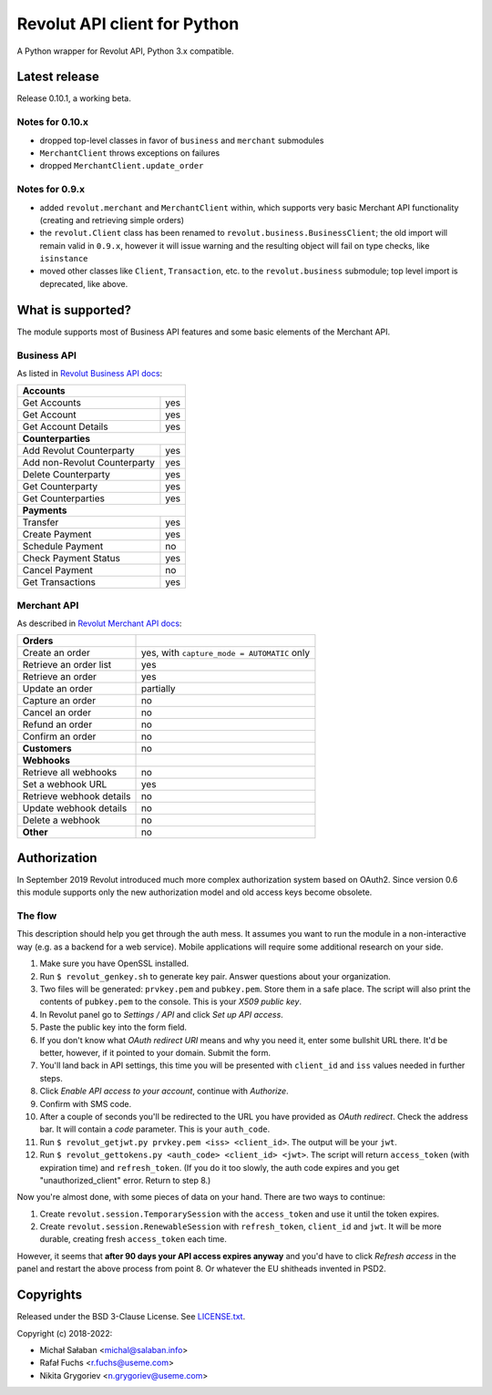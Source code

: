 Revolut API client for Python
=============================

|travis|_ |coveralls|_

.. |travis| image:: https://travis-ci.com/emesik/revolut-python.svg
.. _travis: https://travis-ci.com/emesik/revolut-python


.. |coveralls| image:: https://coveralls.io/repos/github/emesik/revolut-python/badge.svg
.. _coveralls: https://coveralls.io/github/emesik/revolut-python

A Python wrapper for Revolut API, Python 3.x compatible.

Latest release
--------------

Release 0.10.1, a working beta.

Notes for 0.10.x
^^^^^^^^^^^^^^^^

* dropped top-level classes in favor of ``business`` and ``merchant`` submodules
* ``MerchantClient`` throws exceptions on failures
* dropped ``MerchantClient.update_order``


Notes for 0.9.x
^^^^^^^^^^^^^^^

* added ``revolut.merchant`` and ``MerchantClient`` within, which supports very basic Merchant
  API functionality (creating and retrieving simple orders)
* the ``revolut.Client`` class has been renamed to ``revolut.business.BusinessClient``; the old
  import will remain valid in ``0.9.x``, however it will issue warning and the resulting object
  will fail on type checks, like ``isinstance``
* moved other classes like ``Client``, ``Transaction``, etc. to the ``revolut.business``
  submodule; top level import is deprecated, like above.

What is supported?
------------------

The module supports most of Business API features and some basic elements of the Merchant API.

Business API
^^^^^^^^^^^^

As listed in `Revolut Business API docs`_:

.. _`Revolut Business API docs`: https://developer.revolut.com/docs/api-reference/business/

+------------------------------------+
| **Accounts**                       |
+------------------------------+-----+
| Get Accounts                 | yes |
+------------------------------+-----+
| Get Account                  | yes |
+------------------------------+-----+
| Get Account Details          | yes |
+------------------------------+-----+
| **Counterparties**                 |
+------------------------------+-----+
| Add Revolut Counterparty     | yes |
+------------------------------+-----+
| Add non-Revolut Counterparty | yes |
+------------------------------+-----+
| Delete Counterparty          | yes |
+------------------------------+-----+
| Get Counterparty             | yes |
+------------------------------+-----+
| Get Counterparties           | yes |
+------------------------------+-----+
| **Payments**                       |
+------------------------------+-----+
| Transfer                     | yes |
+------------------------------+-----+
| Create Payment               | yes |
+------------------------------+-----+
| Schedule Payment             | no  |
+------------------------------+-----+
| Check Payment Status         | yes |
+------------------------------+-----+
| Cancel Payment               | no  |
+------------------------------+-----+
| Get Transactions             | yes |
+------------------------------+-----+

Merchant API
^^^^^^^^^^^^

As described in `Revolut Merchant API docs`_:

.. _`Revolut Merchant API docs`: https://developer.revolut.com/docs/api-reference/merchant/

+------------------------------+---------------------------------------------+
| **Orders**                   |                                             |
+------------------------------+---------------------------------------------+
| Create an order              | yes, with ``capture_mode = AUTOMATIC`` only |
+------------------------------+---------------------------------------------+
| Retrieve an order list       | yes                                         |
+------------------------------+---------------------------------------------+
| Retrieve an order            | yes                                         |
+------------------------------+---------------------------------------------+
| Update an order              | partially                                   |
+------------------------------+---------------------------------------------+
| Capture an order             | no                                          |
+------------------------------+---------------------------------------------+
| Cancel an order              | no                                          |
+------------------------------+---------------------------------------------+
| Refund an order              | no                                          |
+------------------------------+---------------------------------------------+
| Confirm an order             | no                                          |
+------------------------------+---------------------------------------------+
| **Customers**                | no                                          |
+------------------------------+---------------------------------------------+
| **Webhooks**                 |                                             |
+------------------------------+---------------------------------------------+
| Retrieve all webhooks        | no                                          |
+------------------------------+---------------------------------------------+
| Set a webhook URL            | yes                                         |
+------------------------------+---------------------------------------------+
| Retrieve webhook details     | no                                          |
+------------------------------+---------------------------------------------+
| Update webhook details       | no                                          |
+------------------------------+---------------------------------------------+
| Delete a webhook             | no                                          |
+------------------------------+---------------------------------------------+
| **Other**                    | no                                          |
+------------------------------+---------------------------------------------+

Authorization
-------------

In September 2019 Revolut introduced much more complex authorization system based on OAuth2.
Since version 0.6 this module supports only the new authorization model and old access keys
become obsolete.

The flow
^^^^^^^^

This description should help you get through the auth mess. It assumes you want to run the module
in a non-interactive way (e.g. as a backend for a web service). Mobile applications will require
some additional research on your side.

1. Make sure you have OpenSSL installed.
2. Run ``$ revolut_genkey.sh`` to generate key pair. Answer questions about your organization.
3. Two files will be generated: ``prvkey.pem`` and ``pubkey.pem``. Store them in a safe place.
   The script will also print the contents of ``pubkey.pem`` to the console. This is your
   *X509 public key*.
4. In Revolut panel go to *Settings / API* and click *Set up API access*.
5. Paste the public key into the form field.
6. If you don't know what *OAuth redirect URI* means and why you need it, enter some
   bullshit URL there. It'd be better, however, if it pointed to your domain. Submit the form.
7. You'll land back in API settings, this time you will be presented with ``client_id``
   and ``iss`` values needed in further steps.
8. Click *Enable API access to your account*, continue with *Authorize*.
9. Confirm with SMS code.
10. After a couple of seconds you'll be redirected to the URL you have provided as *OAuth
    redirect*. Check the address bar. It will contain a *code* parameter. This is your
    ``auth_code``.
11. Run ``$ revolut_getjwt.py prvkey.pem <iss> <client_id>``. The output will be your ``jwt``.
12. Run ``$ revolut_gettokens.py <auth_code> <client_id> <jwt>``. The script will return
    ``access_token`` (with expiration time) and ``refresh_token``.
    (If you do it too slowly, the auth code expires and you get "unauthorized_client" error.
    Return to step 8.)

Now you're almost done, with some pieces of data on your hand. There are two ways to continue:

1. Create ``revolut.session.TemporarySession`` with the ``access_token`` and use it until
   the token expires.
2. Create ``revolut.session.RenewableSession`` with ``refresh_token``, ``client_id`` and 
   ``jwt``. It will be more durable, creating fresh ``access_token`` each time.

However, it seems that **after 90 days your API access expires anyway** and you'd have to click
*Refresh access* in the panel and restart the above process from point 8. Or whatever the EU
shitheads invented in PSD2.


Copyrights
----------

Released under the BSD 3-Clause License. See `LICENSE.txt`_.

Copyright (c) 2018-2022:

* Michał Sałaban <michal@salaban.info>
* Rafał Fuchs <r.fuchs@useme.com>
* Nikita Grygoriev <n.grygoriev@useme.com>

.. _`LICENSE.txt`: LICENSE.txt
